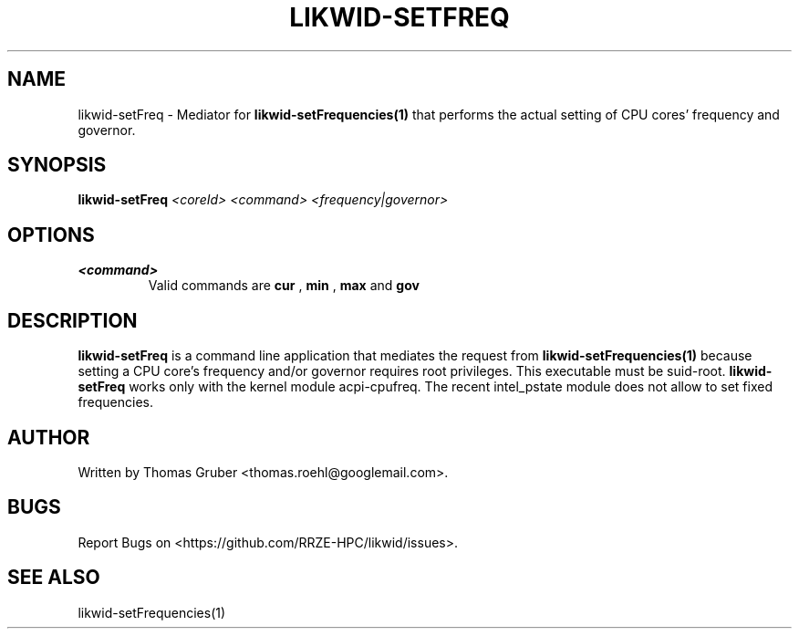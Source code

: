 .TH LIKWID-SETFREQ 1 <DATE> likwid\-<VERSION>
.SH NAME
likwid-setFreq \- Mediator for
.B likwid-setFrequencies(1)
that performs the actual setting of CPU cores' frequency and governor.
.SH SYNOPSIS
.B likwid-setFreq
.IR <coreId>
.IR <command>
.IR <frequency|governor>

.SH OPTIONS
.TP
.B <command>
Valid commands are
.B cur
,
.B min
,
.B max
and
.B gov

.SH DESCRIPTION
.B likwid-setFreq
is a command line application that mediates the request from
.B likwid-setFrequencies(1)
because setting a CPU core's frequency and/or governor requires root privileges. This executable must be suid-root.
.B likwid-setFreq
works only with the kernel module acpi-cpufreq. The recent intel_pstate module does not allow to set fixed frequencies.


.SH AUTHOR
Written by Thomas Gruber <thomas.roehl@googlemail.com>.
.SH BUGS
Report Bugs on <https://github.com/RRZE-HPC/likwid/issues>.
.SH "SEE ALSO"
likwid-setFrequencies(1)
